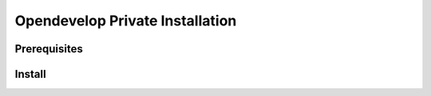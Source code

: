 Opendevelop Private Installation
^^^^^^^^^^^^^^^^^^^^^^^^^^^^^^^^

Prerequisites
=============

Install
=======
